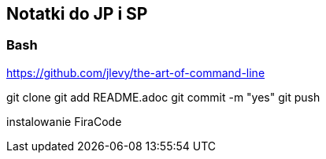 ﻿## Notatki do JP i SP

### Bash 

https://github.com/jlevy/the-art-of-command-line


git clone
git add README.adoc
git commit -m "yes"
git push

instalowanie FiraCode


